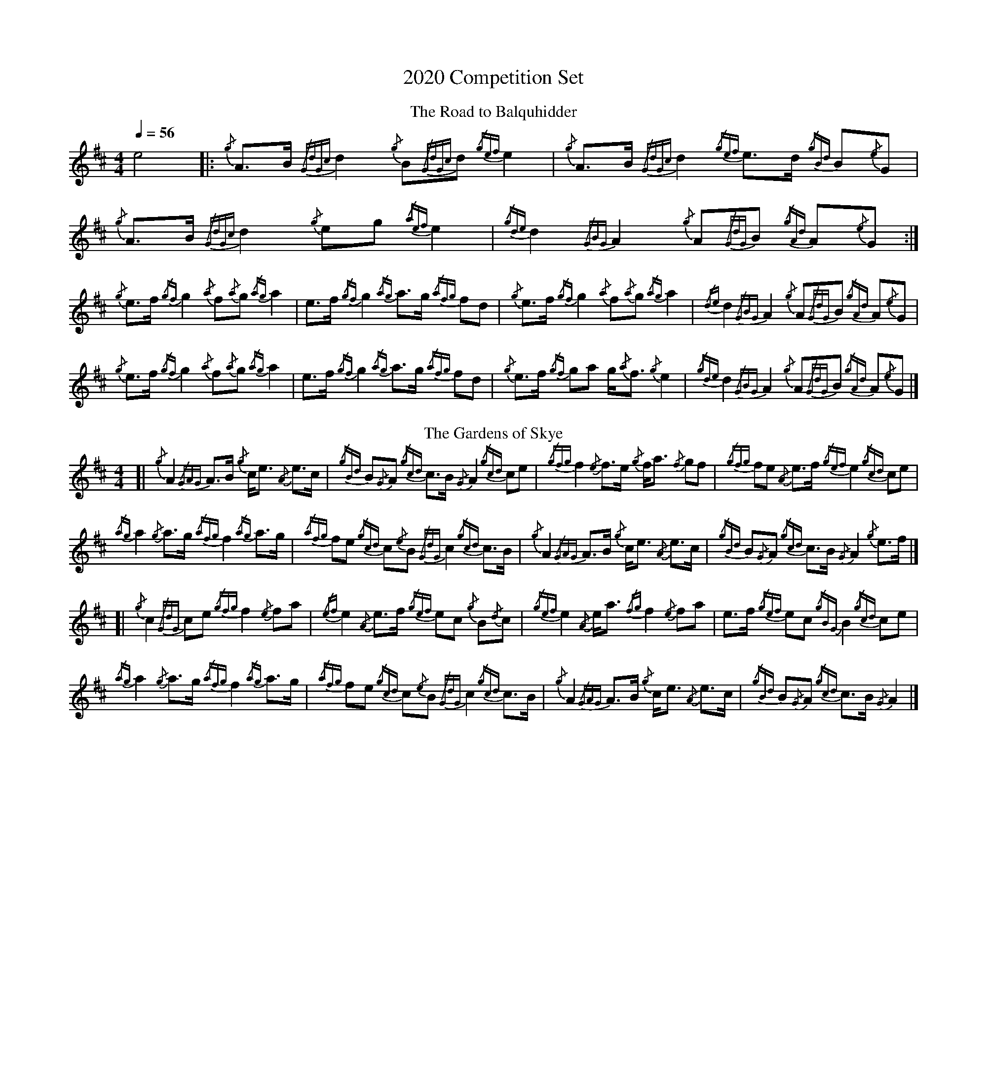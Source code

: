 %abc-2.1
%%MIDI program 68
%%pagewidth 10in

X:1
T:2020 Competition Set
M:4/4
L:1/8
Q:1/4=56
K:AMix
T:Road to Balquhidder, The
e4 |: {/g}A3/2B/ {/GdGc}d2 {/g}B{/GdGc}d {/gef}e2 | {/g}A3/2B/ {/GdGc}d2 {/gef}e3/2d/ {/gBd}B{/e}G  |  \
   {/g}A3/2B/ {/GdGc}d2 {/g}eg        {/aef}e2 | {/gde}d2   {/GBG}A2  {/g}A{/GdG}B {/gAd}A{/e}G :|
   {/g}e3/2f/ {/gf}g2   {/a}f{/a}g    {/ag}a2  | e3/2f/     {/gf}g2   {/ag}a3/2g/  {/afg}fd      |  \
   {/g}e3/2f/ {/gf}g2   {/a}f{/a}g    {/ag}a2  | {/de}d2    {/GBG}A2  {/g}A{/GdG}B {/gAd}A{/e}G  |
   {/g}e3/2f/ {/gf}g2   {/a}f{/a}g    {/ag}a2  | e3/2f/     {/gf}g2   {/ag}a3/2g/  {/afg}fd      |  \
   {/g}e3/2f/ {/gf}ga   g/{/a}f3/2    {/g}e2   | {/gde}d2   {/GBG}A2  {/g}A{/GdG}B {/gAd}A{/e}G  |]
T:Gardens of Skye, The
[| {/g}A2   {/GAG}A3/2B/ {/g}c/e3/2 {/A}e3/2c/  | {/gBd}B{/G}A {/gcd}c3/2B/ {/G}A2   {/gcd}ce     |  \
   {/gfg}f2 {/e}f3/2e/   {/g}f/a3/2 {/f}gf      | {/gfg}fe     {/A}e3/2f/   {/gef}e2 {/gcd}ce     |
   {/ag}a2  {/g}a3/2g/   {/afg}f2   {/ag}a3/2g/ | {/afg}fe     {/gcd}c{/e}B {/GdG}c2 {/gcd}c3/2B/ |  \
   {/g}A2   {/GAG}A3/2B/ {/g}c/e3/2 {/A}e3/2c/  | {/gBd}B{/G}A {/gcd}c3/2B/ {/G}A2   {/g}e3/2f/   |]
[| {/g}c2   {/GdG}ce     {/gfg}f2   {/e}fa      | {/ef}e2      {/A}e3/2f/   {/gef}ec {/g}B{/d}c   |  \
   {/gef}e2 {/A}e/a3/2   {/fg}f2    {/e}fa      | e3/2f/       {/gef}ec     {/gBG}B2 {/gcd}ce     |
   {/ag}a2  {/g}a3/2g/   {/afg}f2   {/ag}a3/2g/ | {/afg}fe     {/gcd}c{/e}B {/GdG}c2 {/gcd}c3/2B/ |  \
   {/g}A2   {/GAG}A3/2B/ {/g}c/e3/2 {/A}e3/2c/  | {/gBd}B{/G}A {/gcd}c3/2B/ {/G}A2                |]
%%newpage
T:Battle of Waterloo, The
{/g}ed/4B3/4 | {/g}A2       {/GdGe}AB {/gAd}AG {/g}GA         | {/GdG}c3/2d/2   {/g}ec {/Gdc}d2 {/g}ef/4g3/4  | \
               {/ag}a3/2g/2 {/a}ed {/gef}e3/2d/2 {/gBd}BA     | {/g}G3/2{/d}G/2 {/e}GA {/gGd}G2 {/g}ed/4B3/4  |
               {/g}A2       {/GdGe}AB {/gAd}AG {/g}GA         | {/GdG}c3/2d/2   {/g}ec {/Gdc}d2 {/g}ef/4g3/4  | \
               {/ag}a3/2g/2 {/a}ed {/gef}e3/2d/2 {/gBd}B{/e}G | {/g}A4          {/GAG}A2                     ||
{/gf}g2      | {/ag}a3/2g/2 {/a}ed {/g}c2 {/GdG}e3/2f/2       | {/gf}g3/2a/2    {/f}ge {/gf}g2 {/a}ef/4g3/4   | \
               {/ag}a3/2g/2 {/a}ed {/gef}e3/2d/2 {/gBd}BA     | {/g}G3/2{/d}G/2 {/e}GA {/gGd}G2 {/g}ed/4B3/4  |
               {/g}A2       {/GdGe}AB {/gAd}AG {/g}GA         | {/GdG}c3/2d/2   {/g}ec {/Gdc}d2 {/g}ef/4g3/4  | \
               {/ag}a3/2g/2 {/a}ed {/gef}e3/2d/2 {/gBd}B{/e}G | {/g}A4          {/GAG}A2 ]
